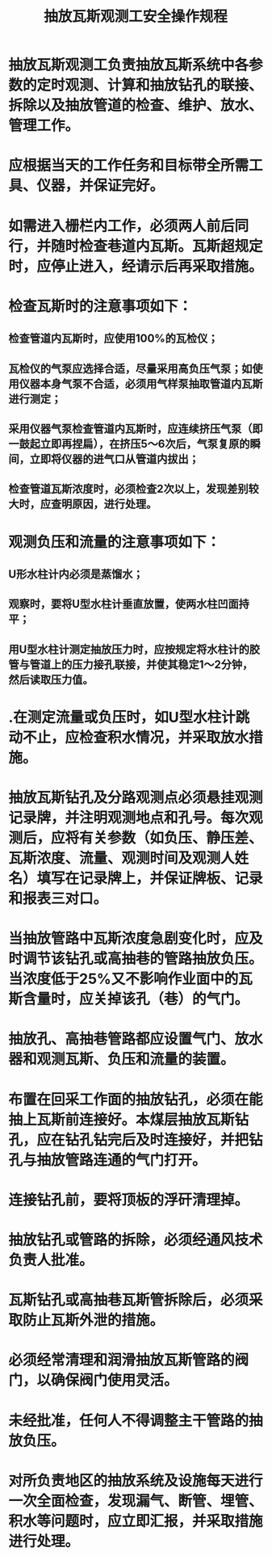 :PROPERTIES:
:ID:       f40ba014-d69c-4d79-812f-28601b48fe89
:END:
#+title: 抽放瓦斯观测工安全操作规程
* 抽放瓦斯观测工负责抽放瓦斯系统中各参数的定时观测、计算和抽放钻孔的联接、拆除以及抽放管道的检查、维护、放水、管理工作。
* 应根据当天的工作任务和目标带全所需工具、仪器，并保证完好。
* 如需进入栅栏内工作，必须两人前后同行，并随时检查巷道内瓦斯。瓦斯超规定时，应停止进入，经请示后再采取措施。
* 检查瓦斯时的注意事项如下：
** 检查管道内瓦斯时，应使用100%的瓦检仪；
** 瓦检仪的气泵应选择合适，尽量采用高负压气泵；如使用仪器本身气泵不合适，必须用气样泵抽取管道内瓦斯进行测定；
** 采用仪器气泵检查管道内瓦斯时，应连续挤压气泵（即一鼓起立即再捏扁），在挤压5～6次后，气泵复原的瞬间，立即将仪器的进气口从管道内拔出；
** 检查管道瓦斯浓度时，必须检查2次以上，发现差别较大时，应查明原因，进行处理。
* 观测负压和流量的注意事项如下：
** U形水柱计内必须是蒸馏水；
** 观察时，要将U型水柱计垂直放置，使两水柱凹面持平；
** 用U型水柱计测定抽放压力时，应按规定将水柱计的胶管与管道上的压力接孔联接，并使其稳定1～2分钟，然后读取压力值。
* .在测定流量或负压时，如U型水柱计跳动不止，应检查积水情况，并采取放水措施。
* 抽放瓦斯钻孔及分路观测点必须悬挂观测记录牌，并注明观测地点和孔号。每次观测后，应将有关参数（如负压、静压差、瓦斯浓度、流量、观测时间及观测人姓名）填写在记录牌上，并保证牌板、记录和报表三对口。
* 当抽放管路中瓦斯浓度急剧变化时，应及时调节该钻孔或高抽巷的管路抽放负压。当浓度低于25%又不影响作业面中的瓦斯含量时，应关掉该孔（巷）的气门。
* 抽放孔、高抽巷管路都应设置气门、放水器和观测瓦斯、负压和流量的装置。
* 布置在回采工作面的抽放钻孔，必须在能抽上瓦斯前连接好。本煤层抽放瓦斯钻孔，应在钻孔钻完后及时连接好，并把钻孔与抽放管路连通的气门打开。
* 连接钻孔前，要将顶板的浮矸清理掉。
* 抽放钻孔或管路的拆除，必须经通风技术负责人批准。
* 瓦斯钻孔或高抽巷瓦斯管拆除后，必须采取防止瓦斯外泄的措施。
* 必须经常清理和润滑抽放瓦斯管路的阀门，以确保阀门使用灵活。
* 未经批准，任何人不得调整主干管路的抽放负压。
* 对所负责地区的抽放系统及设施每天进行一次全面检查，发现漏气、断管、埋管、积水等问题时，应立即汇报，并采取措施进行处理。
